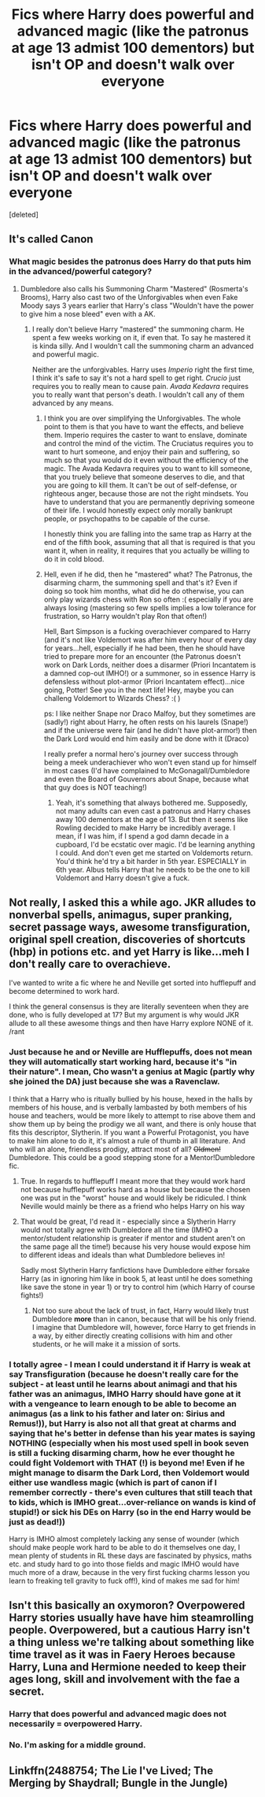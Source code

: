 #+TITLE: Fics where Harry does powerful and advanced magic (like the patronus at age 13 admist 100 dementors) but isn't OP and doesn't walk over everyone

* Fics where Harry does powerful and advanced magic (like the patronus at age 13 admist 100 dementors) but isn't OP and doesn't walk over everyone
:PROPERTIES:
:Score: 1
:DateUnix: 1495750552.0
:DateShort: 2017-May-26
:END:
[deleted]


** It's called Canon
:PROPERTIES:
:Author: KidCoheed
:Score: 11
:DateUnix: 1495753051.0
:DateShort: 2017-May-26
:END:

*** What magic besides the patronus does Harry do that puts him in the advanced/powerful category?
:PROPERTIES:
:Author: DatKidNamedCara
:Score: 2
:DateUnix: 1495762870.0
:DateShort: 2017-May-26
:END:

**** Dumbledore also calls his Summoning Charm "Mastered" (Rosmerta's Brooms), Harry also cast two of the Unforgivables when even Fake Moody says 3 years earlier that Harry's class "Wouldn't have the power to give him a nose bleed" even with a AK.
:PROPERTIES:
:Author: KidCoheed
:Score: 4
:DateUnix: 1495767849.0
:DateShort: 2017-May-26
:END:

***** I really don't believe Harry "mastered" the summoning charm. He spent a few weeks working on it, if even that. To say he mastered it is kinda silly. And I wouldn't call the summoning charm an advanced and powerful magic.

Neither are the unforgivables. Harry uses /Imperio/ right the first time, I think it's safe to say it's not a hard spell to get right. /Crucio/ just requires you to really mean to cause pain. /Avada Kedavra/ requires you to really want that person's death. I wouldn't call any of them advanced by any means.
:PROPERTIES:
:Author: DatKidNamedCara
:Score: 3
:DateUnix: 1495771252.0
:DateShort: 2017-May-26
:END:

****** I think you are over simplifying the Unforgivables. The whole point to them is that you have to want the effects, and believe them. Imperio requires the caster to want to enslave, dominate and control the mind of the victim. The Cruciatus requires you to want to hurt someone, and enjoy their pain and suffering, so much so that you would do it even without the efficiency of the magic. The Avada Kedavra requires you to want to kill someone, that you truely believe that someone deserves to die, and that you are going to kill them. It can't be out of self-defense, or righteous anger, because those are not the right mindsets. You have to understand that you are permanently depriving someone of their life. I would honestly expect only morally bankrupt people, or psychopaths to be capable of the curse.

I honestly think you are falling into the same trap as Harry at the end of the fifth book, assuming that all that is required is that you want it, when in reality, it requires that you actually be willing to do it in cold blood.
:PROPERTIES:
:Author: Dorgamund
:Score: 4
:DateUnix: 1495777088.0
:DateShort: 2017-May-26
:END:


****** Hell, even if he did, then he "mastered" what? The Patronus, the disarming charm, the summoning spell and that's it? Even if doing so took him months, what did he do otherwise, you can only play wizards chess with Ron so often :( especially if you are always losing (mastering so few spells implies a low tolerance for frustration, so Harry wouldn't play Ron that often!)

Hell, Bart Simpson is a fucking overachiever compared to Harry (and it's not like Voldemort was after him every hour of every day for years...hell, especially if he had been, then he should have tried to prepare more for an encounter (the Patronus doesn't work on Dark Lords, neither does a disarmer (Priori Incantatem is a damned cop-out IMHO!) or a summoner, so in essence Harry is defensless without plot-armor (Priori Incantatem effect)...nice going, Potter! See you in the next life! Hey, maybe you can challeng Voldemort to Wizards Chess? :( )

ps: I like neither Snape nor Draco Malfoy, but they sometimes are (sadly!) right about Harry, he often rests on his laurels (Snape!) and if the universe were fair (and he didn't have plot-armor!) then the Dark Lord would end him easily and be done with it (Draco)

I really prefer a normal hero's journey over success through being a meek underachiever who won't even stand up for himself in most cases (I'd have complained to McGonagall/Dumbledore and even the Board of Gouvernors about Snape, because what that guy does is NOT teaching!)
:PROPERTIES:
:Author: Laxian
:Score: 1
:DateUnix: 1495802405.0
:DateShort: 2017-May-26
:END:

******* Yeah, it's something that always bothered me. Supposedly, not many adults can even cast a patronus and Harry chases away 100 dementors at the age of 13. But then it seems like Rowling decided to make Harry be incredibly average. I mean, if I was him, if I spend a god damn decade in a cupboard, I'd be ecstatic over magic. I'd be learning anything I could. And don't even get me started on Voldemorts return. You'd think he'd try a bit harder in 5th year. ESPECIALLY in 6th year. Albus tells Harry that he needs to be the one to kill Voldemort and Harry doesn't give a fuck.
:PROPERTIES:
:Author: DatKidNamedCara
:Score: 2
:DateUnix: 1495816846.0
:DateShort: 2017-May-26
:END:


** Not really, I asked this a while ago. JKR alludes to nonverbal spells, animagus, super pranking, secret passage ways, awesome transfiguration, original spell creation, discoveries of shortcuts (hbp) in potions etc. and yet Harry is like...meh I don't really care to overachieve.

I've wanted to write a fic where he and Neville get sorted into hufflepuff and become determined to work hard.

I think the general consensus is they are literally seventeen when they are done, who is fully developed at 17? But my argument is why would JKR allude to all these awesome things and then have Harry explore NONE of it. /rant
:PROPERTIES:
:Author: liverbuzzz
:Score: 3
:DateUnix: 1495755200.0
:DateShort: 2017-May-26
:END:

*** Just because he and or Neville are Hufflepuffs, does not mean they will automatically start working hard, because it's "in their nature". I mean, Cho wasn't a genius at Magic (partly why she joined the DA) just because she was a Ravenclaw.

I think that a Harry who is ritually bullied by his house, hexed in the halls by members of his house, and is verbally lambasted by both members of his house and teachers, would be more likely to attempt to rise above them and show them up by being the prodigy we all want, and there is only house that fits this descriptor, Slytherin. If you want a Powerful Protagonist, you have to make him alone to do it, it's almost a rule of thumb in all literature. And who will an alone, friendless prodigy, attract most of all? +Oldmen!+ Dumbledore. This could be a good stepping stone for a Mentor!Dumbledore fic.
:PROPERTIES:
:Score: 5
:DateUnix: 1495761653.0
:DateShort: 2017-May-26
:END:

**** True. In regards to hufflepuff I meant more that they would work hard not because hufflepuff works hard as a house but because the chosen one was put in the "worst" house and would likely be ridiculed. I think Neville would mainly be there as a friend who helps Harry on his way
:PROPERTIES:
:Author: liverbuzzz
:Score: 1
:DateUnix: 1495795215.0
:DateShort: 2017-May-26
:END:


**** That would be great, I'd read it - especially since a Slytherin Harry would not totally agree with Dumbledore all the time (IMHO a mentor/student relationship is greater if mentor and student aren't on the same page all the time!) because his very house would expose him to different ideas and ideals than what Dumbledore believes in!

Sadly most Slytherin Harry fanfictions have Dumbledore either forsake Harry (as in ignoring him like in book 5, at least until he does something like save the stone in year 1) or try to control him (which Harry of course fights!)
:PROPERTIES:
:Author: Laxian
:Score: 1
:DateUnix: 1495801167.0
:DateShort: 2017-May-26
:END:

***** Not too sure about the lack of trust, in fact, Harry would likely trust Dumbledore *more* than in canon, because that will be his only friend. I imagine that Dumbledore will, however, force Harry to get friends in a way, by either directly creating collisions with him and other students, or he will make it a mission of sorts.
:PROPERTIES:
:Score: 1
:DateUnix: 1495822399.0
:DateShort: 2017-May-26
:END:


*** I totally agree - I mean I could understand it if Harry is weak at say Transfiguration (because he doesn't really care for the subject - at least until he learns about animagi and that his father was an animagus, IMHO Harry should have gone at it with a vengeance to learn enough to be able to become an animagus (as a link to his father and later on: Sirius and Remus!)), but Harry is also not all that great at charms and saying that he's better in defense than his year mates is saying NOTHING (especially when his most used spell in book seven is still a fucking disarming charm, how he ever thought he could fight Voldemort with THAT (!) is beyond me! Even if he might manage to disarm the Dark Lord, then Voldemort would either use wandless magic (which is part of canon if I remember correctly - there's even cultures that still teach that to kids, which is IMHO great...over-reliance on wands is kind of stupid!) or sick his DEs on Harry (so in the end Harry would be just as dead!))

Harry is IMHO almost completely lacking any sense of wounder (which should make people work hard to be able to do it themselves one day, I mean plenty of students in RL these days are fascinated by physics, maths etc. and study hard to go into those fields and magic IMHO would have much more of a draw, because in the very first fucking charms lesson you learn to freaking tell gravity to fuck off!), kind of makes me sad for him!
:PROPERTIES:
:Author: Laxian
:Score: 1
:DateUnix: 1495800960.0
:DateShort: 2017-May-26
:END:


** Isn't this basically an oxymoron? Overpowered Harry stories usually have have him steamrolling people. Overpowered, but a cautious Harry isn't a thing unless we're talking about something like time travel as it was in Faery Heroes because Harry, Luna and Hermione needed to keep their ages long, skill and involvement with the fae a secret.
:PROPERTIES:
:Author: PFKMan23
:Score: 1
:DateUnix: 1495751207.0
:DateShort: 2017-May-26
:END:

*** Harry that does powerful and advanced magic does not necessarily = overpowered Harry.
:PROPERTIES:
:Author: yarglethatblargle
:Score: 2
:DateUnix: 1495754990.0
:DateShort: 2017-May-26
:END:


*** No. I'm asking for a middle ground.
:PROPERTIES:
:Author: DatKidNamedCara
:Score: 2
:DateUnix: 1495762835.0
:DateShort: 2017-May-26
:END:


** Linkffn(2488754; The Lie I've Lived; The Merging by Shaydrall; Bungle in the Jungle)
:PROPERTIES:
:Author: Ch1pp
:Score: 1
:DateUnix: 1495752244.0
:DateShort: 2017-May-26
:END:
